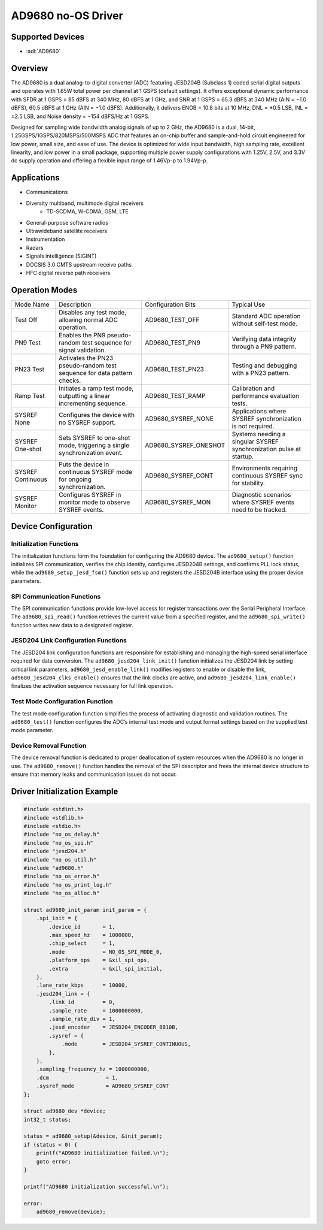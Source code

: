 AD9680 no-OS Driver
===================

Supported Devices
-----------------

- :adi:`AD9680`

Overview
--------

The AD9680 is a dual analog-to-digital converter (ADC) featuring JESD204B
(Subclass 1) coded serial digital outputs and operates with 1.65W total
power per channel at 1 GSPS (default settings). It offers exceptional
dynamic performance with SFDR at 1 GSPS = 85 dBFS at 340 MHz, 80 dBFS at
1 GHz, and SNR at 1 GSPS = 65.3 dBFS at 340 MHz (AIN = −1.0 dBFS), 
60.5 dBFS at 1 GHz (AIN = −1.0 dBFS). Additionally, it delivers 
ENOB = 10.8 bits at 10 MHz, DNL = ±0.5 LSB, INL = ±2.5 LSB, and 
Noise density = −154 dBFS/Hz at 1 GSPS. 

Designed for sampling wide bandwidth analog signals of up to 2 GHz, 
the AD9680 is a dual, 14-bit, 1.25GSPS/1GSPS/820MSPS/500MSPS ADC 
that features an on-chip buffer and sample-and-hold circuit 
engineered for low power, small size, and ease of use. The device is 
optimized for wide input bandwidth, high sampling rate, excellent linearity, 
and low power in a small package, supporting multiple power supply 
configurations with 1.25V, 2.5V, and 3.3V dc supply operation and 
offering a flexible input range of 1.46Vp-p to 1.94Vp-p.

Applications
-------------

- Communications
- Diversity multiband, multimode digital receivers
     - TD-SCDMA, W-CDMA, GSM, LTE
- General-purpose software radios
- Ultrawideband satellite receivers
- Instrumentation
- Radars
- Signals intelligence (SIGINT)
- DOCSIS 3.0 CMTS upstream receive paths
- HFC digital reverse path receivers

Operation Modes
----------------

+-----------------+-----------------+--------------------------+-----------------+
| Mode Name       | Description     | Configuration Bits       | Typical Use     |
+-----------------+-----------------+--------------------------+-----------------+
| Test Off        | Disables any    | AD9680_TEST_OFF          | Standard ADC    |
|                 | test mode,      |                          | operation       |
|                 | allowing normal |                          | without         |
|                 | ADC operation.  |                          | self-test mode. |
+-----------------+-----------------+--------------------------+-----------------+
| PN9 Test        | Enables the PN9 | AD9680_TEST_PN9          | Verifying data  |
|                 | pseudo-random   |                          | integrity       |
|                 | test sequence   |                          | through a PN9   |
|                 | for signal      |                          | pattern.        |
|                 | validation.     |                          |                 |
+-----------------+-----------------+--------------------------+-----------------+
| PN23 Test       | Activates the   | AD9680_TEST_PN23         | Testing and     |
|                 | PN23            |                          | debugging with  |
|                 | pseudo-random   |                          | a PN23 pattern. |
|                 | test sequence   |                          |                 |
|                 | for data        |                          |                 |
|                 | pattern checks. |                          |                 |
+-----------------+-----------------+--------------------------+-----------------+
| Ramp Test       | Initiates a     | AD9680_TEST_RAMP         | Calibration and |
|                 | ramp test mode, |                          | performance     |
|                 | outputting a    |                          | evaluation      |
|                 | linear          |                          | tests.          |
|                 | incrementing    |                          |                 |
|                 | sequence.       |                          |                 |
+-----------------+-----------------+--------------------------+-----------------+
| SYSREF None     | Configures the  | AD9680_SYSREF_NONE       | Applications    |
|                 | device with no  |                          | where SYSREF    |
|                 | SYSREF support. |                          | synchronization |
|                 |                 |                          | is not          |
|                 |                 |                          | required.       |
+-----------------+-----------------+--------------------------+-----------------+
| SYSREF One-shot | Sets SYSREF to  | AD9680_SYSREF_ONESHOT    | Systems needing |
|                 | one-shot mode,  |                          | a singular      |
|                 | triggering a    |                          | SYSREF          |
|                 | single          |                          | synchronization |
|                 | synchronization |                          | pulse at        |
|                 | event.          |                          | startup.        |
+-----------------+-----------------+--------------------------+-----------------+
| SYSREF          | Puts the device | AD9680_SYSREF_CONT       | Environments    |
| Continuous      | in continuous   |                          | requiring       |
|                 | SYSREF mode for |                          | continuous      |
|                 | ongoing         |                          | SYSREF sync for |
|                 | synchronization.|                          | stability.      |
+-----------------+-----------------+--------------------------+-----------------+
| SYSREF Monitor  | Configures      | AD9680_SYSREF_MON        | Diagnostic      |
|                 | SYSREF in       |                          | scenarios where |
|                 | monitor mode to |                          | SYSREF events   |
|                 | observe SYSREF  |                          | need to be      |
|                 | events.         |                          | tracked.        |
+-----------------+-----------------+--------------------------+-----------------+

Device Configuration
---------------------

Initialization Functions
~~~~~~~~~~~~~~~~~~~~~~~~

The initialization functions form the foundation for configuring the
AD9680 device. The ``ad9680_setup()`` function initializes SPI
communication, verifies the chip identity, configures JESD204B settings,
and confirms PLL lock status, while the ``ad9680_setup_jesd_fsm()``
function sets up and registers the JESD204B interface using the proper
device parameters.

SPI Communication Functions
~~~~~~~~~~~~~~~~~~~~~~~~~~~~

The SPI communication functions provide low-level access for register
transactions over the Serial Peripheral Interface. The
``ad9680_spi_read()`` function retrieves the current value from a
specified register, and the ``ad9680_spi_write()`` function writes new
data to a designated register.

JESD204 Link Configuration Functions
~~~~~~~~~~~~~~~~~~~~~~~~~~~~~~~~~~~~~

The JESD204 link configuration functions are responsible for
establishing and managing the high-speed serial interface required for
data conversion. The ``ad9680_jesd204_link_init()`` function initializes
the JESD204 link by setting critical link parameters,
``ad9680_jesd_enable_link()`` modifies registers to enable or disable
the link, ``ad9680_jesd204_clks_enable()`` ensures that the link clocks
are active, and ``ad9680_jesd204_link_enable()`` finalizes the
activation sequence necessary for full link operation.

Test Mode Configuration Function
~~~~~~~~~~~~~~~~~~~~~~~~~~~~~~~~

The test mode configuration function simplifies the process of
activating diagnostic and validation routines. The ``ad9680_test()``
function configures the ADC’s internal test mode and output format
settings based on the supplied test mode parameter.

Device Removal Function
~~~~~~~~~~~~~~~~~~~~~~~~

The device removal function is dedicated to proper deallocation of
system resources when the AD9680 is no longer in use. The
``ad9680_remove()`` function handles the removal of the SPI descriptor
and frees the internal device structure to ensure that memory leaks and
communication issues do not occur.

Driver Initialization Example
-----------------------------

.. code-block:: C

   #include <stdint.h>
   #include <stdlib.h>
   #include <stdio.h>
   #include "no_os_delay.h"
   #include "no_os_spi.h"
   #include "jesd204.h"
   #include "no_os_util.h"
   #include "ad9680.h"
   #include "no_os_error.h"
   #include "no_os_print_log.h"
   #include "no_os_alloc.h"

   struct ad9680_init_param init_param = {
       .spi_init = {
           .device_id       = 1,
           .max_speed_hz    = 1000000,
           .chip_select     = 1,
           .mode            = NO_OS_SPI_MODE_0,
           .platform_ops    = &xil_spi_ops,
           .extra           = &xil_spi_initial,
       },
       .lane_rate_kbps      = 10000,
       .jesd204_link = {
           .link_id         = 0,
           .sample_rate     = 1000000000,
           .sample_rate_div = 1,
           .jesd_encoder    = JESD204_ENCODER_8B10B,
           .sysref = {
               .mode        = JESD204_SYSREF_CONTINUOUS,
           },
       },
       .sampling_frequency_hz = 1000000000,
       .dcm                  = 1,
       .sysref_mode          = AD9680_SYSREF_CONT
   };

   struct ad9680_dev *device;
   int32_t status;

   status = ad9680_setup(&device, &init_param);
   if (status < 0) {
       printf("AD9680 initialization failed.\n");
       goto error;
   }

   printf("AD9680 initialization successful.\n");

   error:
       ad9680_remove(device);
